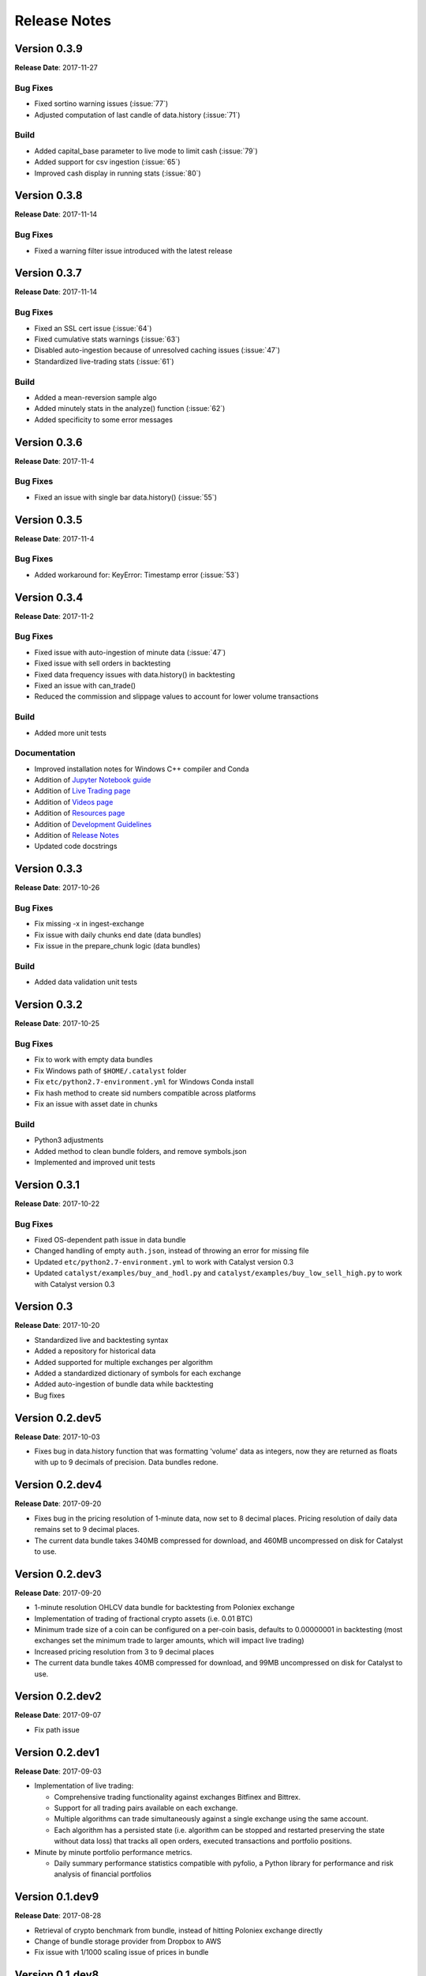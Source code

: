 =============
Release Notes
=============

Version 0.3.9
^^^^^^^^^^^^^
**Release Date**: 2017-11-27

Bug Fixes
~~~~~~~~~

- Fixed sortino warning issues (:issue:`77`)
- Adjusted computation of last candle of data.history (:issue:`71`)

Build
~~~~~
- Added capital_base parameter to live mode to limit cash (:issue:`79`)
- Added support for csv ingestion (:issue:`65`)
- Improved cash display in running stats (:issue:`80`)


Version 0.3.8
^^^^^^^^^^^^^
**Release Date**: 2017-11-14

Bug Fixes
~~~~~~~~~

- Fixed a warning filter issue introduced with the latest release

Version 0.3.7
^^^^^^^^^^^^^
**Release Date**: 2017-11-14

Bug Fixes
~~~~~~~~~

- Fixed an SSL cert issue (:issue:`64`)
- Fixed cumulative stats warnings (:issue:`63`)
- Disabled auto-ingestion because of unresolved caching issues (:issue:`47`)
- Standardized live-trading stats (:issue:`61`)

Build
~~~~~

- Added a mean-reversion sample algo
- Added minutely stats in the analyze() function (:issue:`62`)
- Added specificity to some error messages

Version 0.3.6
^^^^^^^^^^^^^
**Release Date**: 2017-11-4

Bug Fixes
~~~~~~~~~

- Fixed an issue with single bar data.history() (:issue:`55`)

Version 0.3.5
^^^^^^^^^^^^^
**Release Date**: 2017-11-4

Bug Fixes
~~~~~~~~~

- Added workaround for: KeyError: Timestamp error (:issue:`53`)

Version 0.3.4
^^^^^^^^^^^^^
**Release Date**: 2017-11-2

Bug Fixes
~~~~~~~~~

- Fixed issue with auto-ingestion of minute data (:issue:`47`)
- Fixed issue with sell orders in backtesting
- Fixed data frequency issues with data.history() in backtesting
- Fixed an issue with can_trade()
- Reduced the commission and slippage values to account for lower volume 
  transactions

Build
~~~~~

- Added more unit tests

Documentation
~~~~~~~~~~~~~

- Improved installation notes for Windows C++ compiler and Conda
- Addition of 
  `Jupyter Notebook guide <https://enigmampc.github.io/catalyst/jupyter.html>`_
- Addition of 
  `Live Trading page <https://enigmampc.github.io/catalyst/live-trading.html>`_
- Addition of 
  `Videos page <https://enigmampc.github.io/catalyst/videos.html>`_
- Addition of 
  `Resources page <https://enigmampc.github.io/catalyst/resources.html>`_
- Addition of `Development Guidelines 
  <https://enigmampc.github.io/catalyst/development-guidelines.html>`_
- Addition of 
  `Release Notes <https://enigmampc.github.io/catalyst/releases.html>`_
- Updated code docstrings


Version 0.3.3
^^^^^^^^^^^^^
**Release Date**: 2017-10-26

Bug Fixes
~~~~~~~~~

- Fix missing -x in ingest-exchange
- Fix issue with daily chunks end date (data bundles)
- Fix issue in the prepare_chunk logic (data bundles)

Build
~~~~~

- Added data validation unit tests


Version 0.3.2
^^^^^^^^^^^^^
**Release Date**: 2017-10-25

Bug Fixes
~~~~~~~~~

- Fix to work with empty data bundles
- Fix Windows path of ``$HOME/.catalyst`` folder
- Fix ``etc/python2.7-environment.yml`` for Windows Conda install
- Fix hash method to create sid numbers compatible across platforms
- Fix an issue with asset date in chunks

Build
~~~~~

- Python3 adjustments
- Added method to clean bundle folders, and remove symbols.json
- Implemented and improved unit tests


Version 0.3.1
^^^^^^^^^^^^^
**Release Date**: 2017-10-22

Bug Fixes
~~~~~~~~~

- Fixed OS-dependent path issue in data bundle
- Changed handling of empty ``auth.json``, instead of throwing an error for 
  missing file
- Updated ``etc/python2.7-environment.yml`` to work with Catalyst version 0.3
- Updated ``catalyst/examples/buy_and_hodl.py``  and 
  ``catalyst/examples/buy_low_sell_high.py`` to work with Catalyst version 0.3


Version 0.3
^^^^^^^^^^^
**Release Date**: 2017-10-20

- Standardized live and backtesting syntax
- Added a repository for historical data
- Added supported for multiple exchanges per algorithm
- Added a standardized dictionary of symbols for each exchange
- Added auto-ingestion of bundle data while backtesting
- Bug fixes


Version 0.2.dev5
^^^^^^^^^^^^^^^^
**Release Date**: 2017-10-03

- Fixes bug in data.history function that was formatting 'volume' data as 
  integers, now they are returned as floats with up to 9 decimals of precision. 
  Data bundles redone.

Version 0.2.dev4 
^^^^^^^^^^^^^^^^

**Release Date**: 2017-09-20

- Fixes bug in the pricing resolution of 1-minute data, now set to 8 decimal 
  places. Pricing resolution of daily data remains set to 9 decimal places.
- The current data bundle takes 340MB compressed for download, and 460MB 
  uncompressed on disk for Catalyst to use.

Version 0.2.dev3
^^^^^^^^^^^^^^^^

**Release Date**: 2017-09-20

- 1-minute resolution OHLCV data bundle for backtesting from Poloniex exchange
- Implementation of trading of fractional crypto assets (i.e. 0.01 BTC)
- Minimum trade size of a coin can be configured on a per-coin basis, defaults 
  to 0.00000001 in backtesting (most exchanges set the minimum trade to larger 
  amounts, which will impact live trading)
- Increased pricing resolution from 3 to 9 decimal places
- The current data bundle takes 40MB compressed for download, and 99MB 
  uncompressed on disk for Catalyst to use.

Version 0.2.dev2 
^^^^^^^^^^^^^^^^

**Release Date**: 2017-09-07

- Fix path issue

Version 0.2.dev1
^^^^^^^^^^^^^^^^

**Release Date**: 2017-09-03

- Implementation of live trading:

  - Comprehensive trading functionality against exchanges Bitfinex and Bittrex.
  - Support for all trading pairs available on each exchange.
  - Multiple algorithms can trade simultaneously against a single exchange 
    using the same account.
  - Each algorithm has a persisted state (i.e. algorithm can be stopped and 
    restarted preserving the state without data loss) that tracks all open 
    orders, executed transactions and portfolio positions.

- Minute by minute portfolio performance metrics.

  - Daily summary performance statistics compatible with pyfolio, a Python 
    library for performance and risk analysis of financial portfolios

Version 0.1.dev9
^^^^^^^^^^^^^^^^

**Release Date**: 2017-08-28

- Retrieval of crypto benchmark from bundle, instead of hitting Poloniex 
  exchange directly
- Change of bundle storage provider from Dropbox to AWS
- Fix issue with 1/1000 scaling issue of prices in bundle

Version 0.1.dev8
^^^^^^^^^^^^^^^^ 

**Release Date**: 2017-08-18

- Fixes issue in the creation of bundles (:issue:`27`)


Version 0.1.dev7
^^^^^^^^^^^^^^^^
- Fixes issues in empty benchmark (:issue:`16`)
- Fixes issue of normalizing timestamps before comparison (:issue:`24`)
- Generic data bundles
- CLI UI improvements

Version 0.1.dev6
^^^^^^^^^^^^^^^^

**Release Date**: 2017-07-13

- Initial public release

